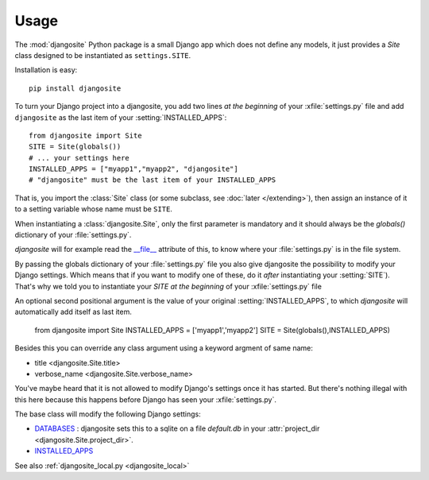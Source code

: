 Usage
=====

The :mod:`djangosite` Python package is a small Django app which 
does not define any models, it just provides a `Site` class 
designed to be instantiated as ``settings.SITE``.

Installation is easy::

    pip install djangosite
    
    
To turn your Django project into a djangosite, you add two lines 
*at the beginning* of your :xfile:`settings.py` file
and add ``djangosite`` as the last item of your :setting:`INSTALLED_APPS`::

  from djangosite import Site
  SITE = Site(globals())
  # ... your settings here
  INSTALLED_APPS = ["myapp1","myapp2", "djangosite"]
  # "djangosite" must be the last item of your INSTALLED_APPS


That is, you import the :class:`Site` class 
(or some subclass, see :doc:`later </extending>`), 
then assign an instance of it to a setting variable whose 
name must be ``SITE``.

When instantiating a :class:`djangosite.Site`,
only the first parameter is mandatory 
and it should always be the `globals()`
dictionary of your :file:`settings.py`.

`djangosite` will for example read the `__file__ 
<http://docs.python.org/2/reference/datamodel.html#index-49>`__
attribute of this, to know where your :file:`settings.py` 
is in the file system.

By passing the globals dictionary of your :file:`settings.py` file
you also give djangosite the possibility to modify your Django 
settings.
Which means that if you want to modify one of these, 
do it *after* instantiating your :setting:`SITE`).
That's why we told you to instantiate your `SITE`
*at the beginning* of your :xfile:`settings.py` file

An optional second positional argument is the value of your original 
:setting:`INSTALLED_APPS`, to which `djangosite`
will automatically add itself as last item.

  from djangosite import Site
  INSTALLED_APPS = ['myapp1','myapp2']
  SITE = Site(globals(),INSTALLED_APPS)

Besides this you can override any class argument using a keyword 
argment of same name:

- title <djangosite.Site.title>
- verbose_name <djangosite.Site.verbose_name>

You've maybe heard that it is not allowed 
to modify Django's settings once it has started.
But there's nothing illegal with this here
because this happens before Django has seen your :xfile:`settings.py`.

The base class will modify the following Django settings:

- `DATABASES 
  <https://docs.djangoproject.com/en/dev/ref/settings/#databases>`_ :
  djangosite sets this to a sqlite on a file `default.db` in your 
  :attr:`project_dir <djangosite.Site.project_dir>`.
  
- `INSTALLED_APPS
  <https://docs.djangoproject.com/en/dev/ref/settings/#installed-apps>`_
  
See also :ref:`djangosite_local.py <djangosite_local>`
